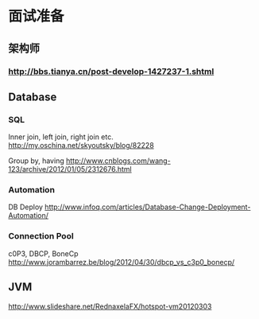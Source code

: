 * 面试准备

** 架构师
*** http://bbs.tianya.cn/post-develop-1427237-1.shtml

** Database
*** SQL
Inner join, left join, right join etc.
http://my.oschina.net/skyoutsky/blog/82228

Group by, having
http://www.cnblogs.com/wang-123/archive/2012/01/05/2312676.html

*** Automation
DB Deploy
http://www.infoq.com/articles/Database-Change-Deployment-Automation/

*** Connection Pool

c0P3, DBCP, BoneCp
http://www.jorambarrez.be/blog/2012/04/30/dbcp_vs_c3p0_bonecp/

** JVM

http://www.slideshare.net/RednaxelaFX/hotspot-vm20120303
